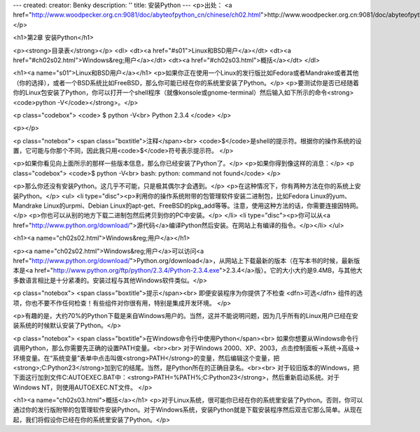 ---
created: 
creator: Benky
description: ''
title: 安装Python
---
<p>出处： <a href="http://www.woodpecker.org.cn:9081/doc/abyteofpython_cn/chinese/ch02.html">http://www.woodpecker.org.cn:9081/doc/abyteofpython_cn/chinese/ch02.html</a></p>

<h1>第2章 安装Python</h1>

<p><strong>目录表</strong></p>
<dl>
<dt><a href="#s01">Linux和BSD用户</a></dt>
<dt><a href="#ch02s02.html">Windows&reg;用户</a></dt>
<dt><a href="#ch02s03.html">概括</a></dt>
</dl>

<h1><a name="s01">Linux和BSD用户</a></h1>
<p>如果你正在使用一个Linux的发行版比如Fedora或者Mandrake或者其他（你的选择），或者一个BSD系统比如FreeBSD，那么你可能已经在你的系统里安装了Python。</p>
<p>要测试你是否已经随着你的Linux包安装了Python，你可以打开一个shell程序（就像konsole或gnome-terminal）然后输入如下所示的命令<strong><code>python -V</code></strong>。</p>

<p class="codebox">
<code>
$ python -V<br>
Python 2.3.4
</code>
</p>

<p></p>

<p class="notebox">
<span class="boxtitle">注释</span><br>
<code>$</code>是shell的提示符。根据你的操作系统的设置，它可能与你那个不同，因此我只用<code>$</code>符号表示提示符。
</p>

<p>如果你看见向上面所示的那样一些版本信息，那么你已经安装了Python了。</p>
<p>如果你得到像这样的消息：</p>
<p class="codebox">
<code>$ python -V<br>
bash: python: command not found</code>
</p>

<p>那么你还没有安装Python。这几乎不可能，只是极其偶尔才会遇到。</p>
<p>在这种情况下，你有两种方法在你的系统上安装Python。</p>
<ul>
<li type="disc"><p>利用你的操作系统附带的包管理软件安装二进制包，比如Fedora Linux的yum、Mandrake Linux的urpmi、Debian Linux的apt-get、FreeBSD的pkg_add等等。注意，使用这种方法的话，你需要连接因特网。</p>
<p>你也可以从别的地方下载二进制包然后拷贝到你的PC中安装。</p>
</li>
<li type="disc"><p>你可以从<a href="http://www.python.org/download/">源代码</a>编译Python然后安装。在网站上有编译的指令。</p></li>
</ul>


<h1><a name="ch02s02.html">Windows&reg;用户</a></h1>

<p><a name="ch02s02.html">Windows&reg;用户</a>可以访问<a href="http://www.python.org/download/">Python.org/download</a>，从网站上下载最新的版本（在写本书的时候，最新版本是<a href="http://www.python.org/ftp/python/2.3.4/Python-2.3.4.exe">2.3.4</a>版）。它的大小大约是9.4MB，与其他大多数语言相比是十分紧凑的。安装过程与其他Windows软件类似。</p>

<p class="notebox">
<span class="boxtitle">提示</span><br>
即便安装程序为你提供了不检查 <dfn>可选</dfn> 组件的选项，你也不要不作任何检查！有些组件对你很有用，特别是集成开发环境。
</p>

<p>有趣的是，大约70%的Python下载是来自Windows用户的。当然，这并不能说明问题，因为几乎所有的Linux用户已经在安装系统的时候默认安装了Python。</p>

<p class="notebox">
<span class="boxtitle">在Windows命令行中使用Python</span><br>
如果你想要从Windows命令行调用Python，那么你需要先正确的设置PATH变量。<br><br>
对于Windows 2000、XP、2003，点击控制面板->系统->高级->环境变量。在“系统变量”表单中点击叫做<strong>PATH</strong>的变量，然后编辑这个变量，把<strong>;C:\Python23</strong>加到它的结尾。当然，是Python所在的正确目录名。<br><br>
对于较旧版本的Windows，把下面这行加到文件C:\AUTOEXEC.BAT中：<strong>PATH=%PATH%;C:\Python23</strong>，然后重新启动系统。对于Windows NT，则使用AUTOEXEC.NT文件。
</p>


<h1><a name="ch02s03.html">概括</a></h1>
<p>对于Linux系统，很可能你已经在你的系统里安装了Python。否则，你可以通过你的发行版附带的包管理软件安装Python。对于Windows系统，安装Python就是下载安装程序然后双击它那么简单。从现在起，我们将假设你已经在你的系统里安装了Python。</p>

